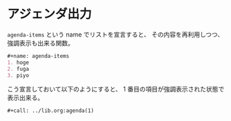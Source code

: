* アジェンダ出力
:PROPERTIES:
:CREATED:  [2021-09-07 火 22:22]
:END:

=agenda-items= という name でリストを宣言すると、
その内容を再利用しつつ、強調表示も出来る関数。

#+begin_src org
,#+name: agenda-items
1. hoge
2. fuga
3. piyo
#+end_src

こう宣言しておいて以下のようにすると、 1 番目の項目が強調表示された状態で表示出来る。

#+begin_src org
,#+call: ../lib.org:agenda(1)
#+end_src

#+name: agenda
#+begin_src emacs-lisp :results value raw :var current=0 items=agenda-items :exports none
(let ((current (or (and (boundp 'current) current) 0))
      (items (or (and (boundp 'items) items) '(("foo") ("bar"))))
      (lines nil))
  (dotimes (i (length items))
    (let ((index (+ 1 i))
          (item (car (nth i items))))
      (add-to-list 'lines
                   (format "%i. %s" index
                           (if (eq current index) (format "*%s*" item) item)))))
  (string-join (reverse lines) "\n"))
#+end_src
